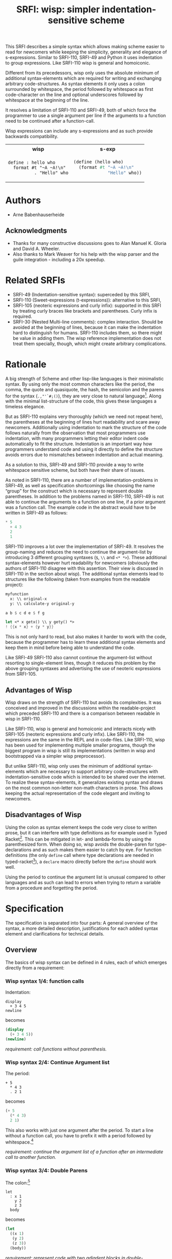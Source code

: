 #+title: SRFI: wisp: simpler indentation-sensitive scheme
#+options: toc:nil num:t ^:nil

# wisp: indentation-based scheme project

#+BEGIN_ABSTRACT
This SRFI describes a simple syntax which allows making scheme easier to read for newcomers while keeping the simplicity, generality and elegance of s-expressions. Similar to SRFI-110, SRFI-49 and Python it uses indentation to group expressions. Like SRFI-110 wisp is general and homoiconic. 

Different from its precedessors, wisp only uses the absolute minimum of additional syntax-elements which are required for writing and exchanging arbitrary code-structures. As syntax elements it only uses a colon surrounded by whitespace, the period followed by whitespace as first code-character on the line and optional underscores followed by whitespace at the beginning of the line.

It resolves a limitation of SRFI-110 and SRFI-49, both of which force the programmer to use a single argument per line if the arguments to a function need to be continued after a function-call.

Wisp expressions can include any s-expressions and as such provide backwards compatibility.

#+html: <table><tr><th>wisp</th><th>s-exp</th></tr><tr><td>
#+BEGIN_SRC wisp
  define : hello who
    format #t "~A ~A!\n"
            . "Hello" who
#+END_SRC
#+html: </td><td>
#+BEGIN_SRC scheme
  (define (hello who)
    (format #t "~A ~A!\n"
               "Hello" who))
#+END_SRC
#+html: </td></tr></table>

#+END_ABSTRACT

# to make indentation-based code safe to share in non-whitespace preserving environments

#+toc: headlines 2

* SRFI process                                                     :noexport:

1. Authors submit a proposal by using the http://srfi.schemers.org/ web page, or sending email to srfi minus editors at srfi dot schemers dot org.
2. Within 7 days, one of the editors will read and respond to the proposal. The response may be a request to clarify, justify, or withdraw the proposal. Such a request must not reflect the personal bias of an editor. Rather, it will be made strictly to maintain a high quality of submissions. The editors may not turn a proposal back more than twice. On the third submission, the editors will move the proposal to draft status if it conforms to the specification below. At the discretion of the editors, a proposal that does not completely conform may be moved to draft status (although it must conform before it will be moved to final status).
3. When the proposal has been vetted by the editors, it receives its SRFI number and becomes draft. The editors will create a mailing list for the discussion of the proposal. A proposal normally stays draft for 60 days. A short notice of the new draft SRFI, including the title and abstract, SRFI number, URL, and instructions to access the temporary mailing list, will be sent to srfi minus announce at srfi dot schemers dot org. As part of the initial editing process, the editors will ensure that related standards (R*RS, SRFIs, RFCs and others) are appropriately identified and that the proposal meets the structural requirements described below. If other related standards are identified during the comment process or after acceptance, the editors will keep the references up-to-date.
4. If the authors choose, they may submit revised versions of the proposal at any point during the comment period. Every such revision shall be announced to srfi minus announce at srfi dot schemers dot org, and all revisions will be retained in the permanent record of the SRFI. Re-submission may cause the comment period to be extended at the discretion of the editors. The total discussion period must not exceed 90 days. Active discussion or revision after 90 days normally suggests that a proposal has been revised at least 3 times and is not yet mature enough for standardization.
5. At the end of the 60-90 day comment period, the authors can choose to withdraw the proposal. If the editors determine that insufficient time for discussion has followed a significant revision of the proposal, the proposal will be withdrawn. Otherwise, the proposal will be made final if it meets the requirements below. The outcome will be announced to srfi minus announce at srfi dot schemers dot org.
6. If the SRFI is withdrawn at the end of the comment period, it will be moved to a withdrawn proposal archive. At the discretion of the editors, subsequent related proposals (by the same or different authors) may be encouraged to include/modify the withdrawn proposal and may be treated as a reactivation of the withdrawn proposal and move it back to draft. A withdrawn proposal may not normally be reactivated until 30 days after the withdrawal.
7. When the SRFI is accepted, it will be placed on the list of final SRFIs. This will include a link to the history of the proposal, including all earlier versions and the archive of the discussion from the comment period. Any identified SRFIs that are superseded or incompatible with the newly final SRFI will be updated to reflect this fact. 

* SRFI Structure                                                   :noexport:

Every SRFI must meet the following requirements:

1. It must have a succinct title.
2. It must list the authors.
3. It must list related standards and SRFIs, including dependencies, conflicts, and replacements.
4. It must begin with an abstract. This will be fewer than 200 words long. It will outline the need for, and design of, the proposal.
5. It must contain a detailed rationale. This will typically be 200-500 words long and will explain why the proposal should be incorporated as a standard feature in Scheme implementations. If there are other standards which this proposal will replace or with which it will compete, the rationale should explain why the present proposal is a substantial improvement.
6. It must contain a detailed specification. This should be detailed enough that a conforming implementation could be completely created from this description.
7. It must contain a reference implementation. This requirement may be met (in order from the most to the least preferred) by:
   1. A portable Scheme implementation (possibly using earlier SRFIs). This is the most desirable option, because then implementors can provide a (possibly slow) implementation with no effort.
   2. A mostly-portable solution that uses some kind of hooks provided in some Scheme interpreter/compiler. In this case, a detailed specification of the hooks must be included so that the SRFI is self-contained.
   3. An implementation-specific solution. Ideally, tricky issues that had to be dealt with in the implementation will be identified.
   4. A separately available implementation, where a reference implementation is large or requires extensive modifications (rather than just additions) to an existing implementation. This implementation will eventually be archived along with the SRFI and the discussion related to it.
   5. An outline of how it might be implemented. This should be considered a last resort, and in this case the rationale for the feature must be stronger. 
   The reference implementation should normally conform to the specification in point 5. If there is any variance (such as the implementation being overly restrictive), the specification will be considered correct, the variance should be explained, and a timetable provided for the reference implementation to meet the specification.
8. A proposal must be submitted in HTML 3.2 format following the template located here. If the author(s) are not familiar with this, the editors will accept Plain ISO Latin 1 text and convert it to HTML, after which any revisions must remain in HTML. All proposals must be written in English, be properly formatted and be reasonably grammatical.
9. It must contain a copyright statement as follows (where AUTHOR should be replaced by the name(s) of the author(s) and YEAR will be the year in which the SRFI number is allocated):

      Copyright (C) AUTHOR (YEAR). All Rights Reserved.

      Permission is hereby granted, free of charge, to any person obtaining a copy of this software and associated documentation files (the "Software"), to deal in the Software without restriction, including without limitation the rights to use, copy, modify, merge, publish, distribute, sublicense, and/or sell copies of the Software, and to permit persons to whom the Software is furnished to do so, subject to the following conditions:

      The above copyright notice and this permission notice shall be included in all copies or substantial portions of the Software.

      THE SOFTWARE IS PROVIDED "AS IS", WITHOUT WARRANTY OF ANY KIND, EXPRESS OR IMPLIED, INCLUDING BUT NOT LIMITED TO THE WARRANTIES OF MERCHANTABILITY, FITNESS FOR A PARTICULAR PURPOSE AND NONINFRINGEMENT. IN NO EVENT SHALL THE AUTHORS OR COPYRIGHT HOLDERS BE LIABLE FOR ANY CLAIM, DAMAGES OR OTHER LIABILITY, WHETHER IN AN ACTION OF CONTRACT, TORT OR OTHERWISE, ARISING FROM, OUT OF OR IN CONNECTION WITH THE SOFTWARE OR THE USE OR OTHER DEALINGS IN THE SOFTWARE. 

The editors may not reject a proposal because they disagree with the importance of the proposal, or because they think it is a wrong-headed approach to the problem. The editors may, however, reject a proposal because it does not meet the requirements listed here.

In particular, lack of a reference implementation (as defined above) is grounds for rejection. This can only occur if the ``reference implementation'' requirement is being met by an outlined implementation (type 5), and there is consensus that the implementation outline is not adequate. Note that this is never a permanent rejection, because creation of an implementation of one of the other types is a complete refutation of this basis for rejection.

The other likely basis for rejection is an inadequate design specification. In this case, the editors will attempt to help the author(s) conform to the requirements.

Remember, even if a proposal becomes an final SRFI, the need for it must be compelling enough for implementors to decide to incorporate it into their systems, or it will have been a waste of time and effort for everyone involved. If the quality of any SRFI is not high, the likelihood of implementors adding this feature to their implementation is extremely low. 

* Authors

- Arne Babenhauserheide

** Acknowledgments

- Thanks for many constructive discussions goes to Alan Manuel K. Gloria and David A. Wheeler.
- Also thanks to Mark Weaver for his help with the wisp parser and the guile integration - including a 20x speedup.

* Related SRFIs

- SRFI-49 (Indentation-sensitive syntax): superceded by this SRFI, 
- SRFI-110 (Sweet-expressions (t-expressions)): alternative to this SRFI,
- SRFI-105 (neoteric expressions and curly infix): supported in this SRFI by treating curly braces like brackets and parentheses. Curly infix is required.
- SRFI-30 (Nested Multi-line comments): complex interaction. Should be avoided at the beginning of lines, because it can make the indentation hard to distinguish for humans. SRFI-110 includes them, so there might be value in adding them. The wisp reference implementation does not treat them specially, though, which might create arbitrary complications.

* Rationale

A big strength of Scheme and other lisp-like languages is their minimalistic syntax. By using only the most common characters like the period, the comma, the quote and quasiquote, the hash, the semicolon and the parens for the syntax (=.,"'`#;()=), they are very close to natural language[fn:1]. Along with the minimal list-structure of the code, this gives these languages a timeless elegance.

But as SRFI-110 explains very thoroughly (which we need not repeat here), the parentheses at the beginning of lines hurt readability and scare away newcomers. Additionally using indentation to mark the structure of the code follows naturally from the observation that most programmers use indentation, with many programmers letting their editor indent code automatically to fit the structure. Indentation is an important way how programmers understand code and using it directly to define the structure avoids errors due to mismatches between indentation and actual meaning.

As a solution to this, SRFI-49 and SRFI-110 provide a way to write whitespace sensitive scheme, but both have their share of issues.

As noted in SRFI-110, there are a number of implementation-problems in SRFI-49, as well as specification shortcomings like choosing the name “group” for the construct which is necessary to represent double parentheses. In addition to the problems named in SRFI-110, SRFI-49 is not able to continue the arguments to a function on one line, if a prior argument was a function call. The example code in the abstract would have to be written in SRFI-49 as follows:

#+BEGIN_SRC scheme
  ,* 5
    + 4 3
    2
    1
#+END_SRC

SRFI-110 improves a lot over the implementation of SRFI-49. It resolves the group-naming and reduces the need to continue the argument-list by introducing 3 different grouping syntaxes (=$=, =\\= and =<* *>=). These additional syntax-elements however hurt readability for newcomers (obviously the authors of SRFI-110 disagree with this assertion. Their view is discussed in SRFI-110 in the section about wisp). The additional syntax elements lead to structures like the following (taken from examples from the readable project):
#+BEGIN_SRC scheme
myfunction 
  x: \\ original-x
  y: \\ calculate-y original-y
#+END_SRC

#+BEGIN_SRC scheme
  a b $ c d e $ f g
#+END_SRC

#+BEGIN_SRC scheme
  let <* x getx() \\ y gety() *>
  ! {{x * x} + {y * y}}
#+END_SRC

This is not only hard to read, but also makes it harder to work with the code, because the programmer has to learn these additional syntax elements and keep them in mind before being able to understand the code.

Like SRFI-49 SRFI-110 also cannot continue the argument-list without resorting to single-element lines, though it reduces this problem by the above grouping syntaxes and advertising the use of neoteric expressions from SRFI-105.

** Advantages of Wisp

Wisp draws on the strength of SRFI-110 but avoids its complexities. It was conceived and improved in the discussions within the readable-project which preceded SRFI-110 and there is a comparison between readable in wisp in SRFI-110.

Like SRFI-110, wisp is general and homoiconic and interacts nicely with SRFI-105 (neoteric expressions and curly infix). Like SRFI-110, the expressions are the same in the REPL and in code-files. Like SRFI-110, wisp has been used for implementing multiple smaller programs, though the biggest program in wisp is still its implementations (written in wisp and bootstrapped via a simpler wisp preprocessor).

But unlike SRFI-110, wisp only uses the minimum of additional syntax-elements which are necessary to support arbitrary code-structures with indentation-sensitive code which is intended to be shared over the internet. To realize these syntax-elements, it generalizes existing syntax and draws on the most common non-letter non-math characters in prose. This allows keeping the actual representation of the code elegant and inviting to newcomers.

** Disadvantages of Wisp

Using the colon as syntax element keeps the code very close to written prose, but it can interfere with type definitions as for example used in Typed Racket[fn:6]. This can be mitigated in let- and lambda-forms by using the parenthesized form. When doing so, wisp avoids the double-paren for type-declarations and as such makes them easier to catch by eye. For function definitions (the only =define= call where type declarations are needed in typed-racket[fn:7]), a =declare= macro directly before the =define= should work well.

Using the period to continue the argument list is unusual compared to other languages and as such can lead to errors when trying to return a variable from a procedure and forgetting the period.

* Specification

The specification is separated into four parts: A general overview of the syntax, a more detailed description, justifications for each added syntax element and clarifications for technical details.

** Overview

The basics of wisp syntax can be defined in 4 rules, each of which emerges directly from a requirement:

*** Wisp syntax 1/4: function calls

Indentation:

#+BEGIN_SRC wisp
display 
  + 3 4 5
newline
#+END_SRC

becomes

#+BEGIN_SRC scheme
(display 
  (+ 3 4 5))
(newline)
#+END_SRC

/requirement: call functions without parenthesis./

*** Wisp syntax 2/4: Continue Argument list

The period:

#+BEGIN_SRC wisp
+ 5
  * 4 3
  . 2 1
#+END_SRC

becomes

#+BEGIN_SRC scheme
(+ 5
  (* 4 3)
  2 1)
#+END_SRC

This also works with just one argument after the period. To start a line without a function call, you have to prefix it with a period followed by whitespace.[fn:2]

/requirement: continue the argument list of a function after an intermediate call to another function./

*** Wisp syntax 3/4: Double Parens

The colon:[fn:3]

#+BEGIN_SRC wisp
let 
  : x 1
    y 2
    z 3
  body
#+END_SRC

becomes

#+BEGIN_SRC scheme
(let
  ((x 1)
   (y 2)
   (z 3))
  (body))
#+END_SRC

/requirement: represent code with two adjadent blocks in double-parentheses./

*** Wisp syntax 4/4: Resilient Indentation

The underscore (optional):

#+BEGIN_SRC wisp
let 
_ : x 1
__  y 2
__  z 3
_ body
#+END_SRC

becomes

#+BEGIN_SRC scheme
(let
  ((x 1)
   (y 2)
   (z 3))
  (body))
#+END_SRC
 
/requirement: share code in environments which do not preserve whitespace./

*** Summary

The syntax shown here is the minimal syntax required for the goal of wisp: indentation-based, general lisp with a simple preprocessor, and code which can be shared easily on the internet:

- =.= to continue the argument list
- =:= for double parens
- =_= to survive HTML

** More detailed: Wisp syntax rules
   
*** Unindented line

*A line without indentation is a function call*, just as if it would start with a parenthesis.

#+BEGIN_SRC wisp
    display "Hello World!"      ;      (display "Hello World!")
#+END_SRC
     
*** Sibling line
*A line which is more indented than the previous line is a sibling to that line*: It opens a new parenthesis.

#+BEGIN_SRC wisp
    display                              ;    (display
      string-append "Hello " "World!"    ;      (string-append "Hello " "World!"))
#+END_SRC
     
*** Closing line
*A line which is not more indented than previous line(s) closes the parentheses of all previous lines which have higher or equal indentation*. You should only reduce the indentation to indentation levels which were already used by parent lines, else the behaviour is undefined.

#+BEGIN_SRC wisp
    display                              ;    (display
      string-append "Hello " "World!"    ;      (string-append "Hello " "World!"))
    display "Hello Again!"               ;    (display "Hello Again!")
#+END_SRC

*** Prefixed line

*To add any of ' , ` #' #, #` or #@, to the first parenthesis on a line, just prefix the line with that symbol* followed by at least one space. Implementations are free to add more prefix symbols.

#+BEGIN_SRC wisp
    ' "Hello World!"      ;      '("Hello World!")
#+END_SRC


*** Continuing line
*A line whose first non-whitespace characters is a dot followed by a space (". ") does not open a new parenthesis: it is treated as simple continuation of the first less indented previous line*. In the first line this means that this line does not start with a parenthesis and does not end with a parenthesis, just as if you had directly written it in lisp without the leading ". ".

#+BEGIN_SRC wisp
    string-append "Hello"        ;    (string-append "Hello"
      string-append " " "World"  ;      (string-append " " "World")
      . "!"                      ;      "!")
#+END_SRC


*** Empty indentation level
*A line which contains only whitespace and a colon (":") defines an indentation level at the indentation of the colon*. It opens a parenthesis which gets closed by the next less-indented line. If you need to use a colon by itself. you can escape it as "\:".

#+BEGIN_SRC wisp
    let                       ;    (let
      :                       ;      (
        msg "Hello World!"    ;        (msg "Hello World!"))
      display msg             ;      (display msg))
#+END_SRC


*** Inline Colon
*A colon sourrounded by whitespace (" : ") starts a parenthesis which gets closed at the end of the line*.

#+BEGIN_SRC wisp
    define : hello who                    ;    (define (hello who)
      display                             ;      (display 
        string-append "Hello " who "!"    ;        (string-append "Hello " who "!")))
#+END_SRC

If the colon starts a line, it starts a parenthesis which gets closed at the end of the line *and* defines an indentation level at the position of the colon.
     
*** Initial Underscores
*You can replace any number of consecutive initial spaces by underscores*, as long as at least one whitespace is left between the underscores and any following character. You can escape initial underscores by prefixing the first one with \ ("\___ a" → "(___ a)"), if you have to use them as function names.

#+BEGIN_SRC wisp
    define : hello who                    ;    (define (hello who)
    _ display                             ;      (display 
    ___ string-append "Hello " who "!"    ;        (string-append "Hello " who "!")))
#+END_SRC

*** Parens and Strings
*Linebreaks inside parentheses and strings are not considered linebreaks* for parsing indentation. To use parentheses at the beginning of a line without getting double parens, prefix the line with a period.

#+BEGIN_SRC wisp
define : stringy s 
         string-append s "can be varied as follows:
 "
           string-capitalize s
           string-reverse s
           . (string-capitalize
             (string-reverse s))
           . "
"

#+END_SRC

** Clarifications

- Code-blocks end after 2 empty lines followed by a newline. Indented non-empty lines after 2 empty lines should be treated as error. A line is empty if it only contains whitespace. A line with a comment is never empty.

- Inside parentheses, wisp parsing is disabled. Consequently linebreaks inside parentheses are not considered linebreaks for wisp-parsing. For the parser everything which happens inside parentheses is treated as a black box.

- Square brackets and curly braces should be treated the same way as parentheses: They stop the indentation processing until they are closed.

- Likewise linebreaks inside strings are not considered linebreaks for wisp-parsing.

- A colon (:) at the beginning of a line adds an extra open parentheses that gets closed at end-of-line (rule 4.2.7) *and* defines an indentation level.

- using a quote to escape a symbol separated from it by whitespace is forbidden. This would make the meaning of quoted lines ambigous.

* Syntax justification

/I do not like adding any unnecessary syntax element to lisp. So I want to show explicitely why the syntax elements are required./

#+html: <small>
See also http://draketo.de/light/english/wisp-lisp-indentation-preprocessor#sec-4
#+html: </small>


** . (the dot)

To represent general code trees, we have to be able to represent continuation of the arguments of a function with an intermediate call to another (or the same) function.

The dot at the beginning of the line as marker of the continuation of a variable list is a generalization of using the dot as identity function - which is an implementation detail in many lisps.

#+BEGIN_QUOTE
=(. a)= is just =a=
#+END_QUOTE

So for the single variable case, this would not even need additional parsing: wisp could just parse =. a= to =(. a)= and produce the correct result in most lisps. But forcing programmers to always use separate lines for each parameter would be very inconvenient, so the definition of the dot at the beginning of the line is extended to mean “take every element in this line as parameter to the parent function”. 

#+BEGIN_QUOTE
=(. a)= → =a= is generalized to =(. a b c)= → =a b c=.
#+END_QUOTE

At its core, this dot-rule means that we mark variables in the code instead of function calls. We do so, because variables at the beginning of a line are much rarer in Scheme than in other programming languages.

** : (the colon)

For double parentheses and for some other cases we must have a way to mark indentation levels which do not contain code. Wisp uses the colon, because it is the most common non-alpha-numeric character in normal prose which is not already reserved as syntax by Scheme when it is surrounded by whitespace, and because it already gets used without sourrounding whitespace for marking keyword arguments to functions in Emacs Lisp and Common Lisp, so it does not add completely alien concepts.

The inline function call via inline " : " is a limited generalization of using the colon to mark an indentation level: If we add a syntax-element, we should use it as widely as possible to justify adding syntax overhead.

But if you need to use =:= as variable or function name, you can still do so by escaping it with a backslash (=\:=), so this does not forbid using the character.

For simple cases, the colon could be replaced by clever whitespace parsing, but there are complex cases which make this impossible. The minimal example is a theoretical doublelet which does not require a body:[fn:4]

#+BEGIN_SRC scheme
(doublelet
  ((foo bar))
  ((bla foo)))
#+END_SRC

The wisp version of this is

#+BEGIN_SRC wisp
doublelet
  :
    foo bar
  : ; <- this empty backstep is the real issue
    bla foo
#+END_SRC

or shorter with inline colon (which you can use only if you don’t need further indentation-syntax inside the assignment).

#+BEGIN_SRC wisp
doublelet
  : foo bar
  : bla foo
#+END_SRC

The need to be able to represent arbitrary syntax trees which can contain expressions like this is the real reason, why the colon exists. The inline and start-of-line use is only a generalization of that principle (we add a syntax-element, so we should see how far we can push it to reduce the effective cost of introducing the additional syntax).

*** Clever whitespace-parsing which would not work

There are two alternative ways to tackle this issue: deferred level-definition and fixed-width indentation.

Defining intermediate indentation-levels by later elements (deferred definition) would be a problem, because it would create code which is really hard to understand. An example is the following:

#+BEGIN_SRC wisp
define (flubb)
    nubb
    hubb
    subb
   gam
#+END_SRC

would become

#+BEGIN_SRC scheme
(define (flubb)
   ((nubb))
   ((hubb))
   ((subb))
  (gam))
#+END_SRC

while

#+BEGIN_SRC wisp
define (flubb)
    nubb
    hubb
    subb
#+END_SRC

would become

#+BEGIN_SRC scheme
(define (flubb)
   (nubb)
   (hubb)
   (subb))
#+END_SRC

Knowledge of later parts of the code would be necessary to understand the parts a programmer is working on at the moment. This would call for subtle errors which would be hard to track down, because the effect of a change in code would not be localized at the point where the change is done but could propagate backwards.

Fixed indentation width (alternative option to inferring it from later lines) would make it really hard to write readable code. Stuff like this would not be possible:

#+BEGIN_SRC wisp
when
    equal? wrong
           isright? stuff
    fixstuff﻿
#+END_SRC

** _ (the underscore)

In Python the whitespace hostile html already presents problems with sharing code - for example in email list archives and forums. But Python-programmers can mostly infer the indentation by looking at the previous line: If that ends with a colon, the next line must be more indented (there is nothing to clearly mark reduced indentation, though). In wisp we do not have this support, so we need a way to survive in the hostile environment of todays web.

The underscore is commonly used to denote a space in URLs, where spaces are inconvenient, but it is rarely used in Scheme (where the dash ("-") is mostly used instead), so it seems like a a natural choice.

You can still use underscores anywhere but at the beginning of the line, and even at the beginning of the line you simply need to escape it by prefixing the first underscore with a backslash ("\____").

* Implementation

This reference implementation realizes a specialized parser for Scheme. It uses GNU Guile and can also be used at the REPL. 

The wisp code also contains a general wisp-preprocessor which can be used for any lisp-like language and can used as an external program which gets called on reading. It does not actually have to understand the code itself. This is not part of this SRFI, though.

To allow for easy re-implementation, the next chapter contains a test-suite with common wisp constructs and their scheme counterparts.

The wissp implementation can be found at http://draketo.de/proj/wisp.

** The generic wisp preprocessor (code)

TODO: Include the code from http://draketo.de/proj/wisp

** Test Suite

The wisp test-suite consists of a large number of wisp-snippets and the corresponding scheme-code. 

A wisp-implementation may call itself compliant with the wisp test-suite if the code tree parsed from the wisp file is the same as a code tree parsed from the equivalent Scheme file.

A wisp-implementation may call itself a compliant wisp pre-processor if it successfully converts each wisp-snippet into the corresponging scheme-snippet. Blank lines at the end of the file and non-functional white-space in the produced scheme-file do not matter for this purpose.

This test-suite is also available in the [[http://draketo.de/proj/wisp][wisp repository]] along with a script-runner (runtests.sh) which tests the reference wisp-implementation with GNU Guile against this testsuite.[fn:5]

*** tests/syntax-underscore.w
#+begin_src wisp
define : a b c
_ d e
___ f
___ g h
__  . i

define : _
_  display "hello\n"

\_
#+end_src 
*** tests/syntax-underscore.scm
#+begin_src scheme
(define (a b c)
  (d e
    (f)
    (g h)
    i))

(define (_)
   (display "hello\n"))

(_)


#+end_src 
*** tests/syntax-strings-parens.w
#+begin_src wisp
; Test linebreaks in strings and brackets

. "flubbub

flabbab"

hrug (nadda
madda gadda "shoktom
 mee"  " sep  
ka"
  hadda)
    gom

flu

sum [foo
bar] barz {1 + [* 2 2]}

mara {
li
+
lo (mabba)
}
#+end_src 
*** tests/syntax-strings-parens.scm
#+begin_src scheme
; Test linebreaks in strings and brackets

"flubbub

flabbab"

(hrug (nadda
madda gadda "shoktom
 mee"  " sep  
ka"
  hadda)
    (gom))

(flu)

(sum [foo
bar] barz {1 + [* 2 2]})

(mara {
li
+
lo (mabba)
})
#+end_src 
*** tests/syntax-indent.w
#+begin_src wisp
define 
  hello who
  format #t "Hello ~A\n" who

define
    let
      :
        a 1
        b 2
        c 3
      format #t "a: ~A, b: ~A, c: ~A"
                   + a 2
                   .        b      c

#+end_src 
*** tests/syntax-indent.scm
#+begin_src scheme
(define 
  (hello who)
  (format #t "Hello ~A\n" who))

(define
    (let
      (
        (a 1)
        (b 2)
        (c 3))
      (format #t "a: ~A, b: ~A, c: ~A"
                   (+ a 2)
                          b      c)))



#+end_src 
*** tests/syntax-empty.w
#+begin_src wisp
#+end_src 
*** tests/syntax-empty.scm
#+begin_src scheme
#+end_src 
*** tests/syntax-dot.w
#+begin_src wisp
define : foo
  . "bar"

define : bar
  ' 1
    . . 2 ; pair

display : foo
newline
display : bar
newline
#+end_src 
*** tests/syntax-dot.scm
#+begin_src scheme
(define (foo)
  "bar")

(define (bar)
  '(1
    . 2 )); pair

(display (foo))
(newline)
(display (bar))
(newline)


#+end_src 
*** tests/syntax-colon.w
#+begin_src wisp
let
  :
    a 1
    b 2
  let
    :
      :
        . c 3
    format #t "a: ~A, b: ~A, c: ~A"
              .    a      b      c

: a

define : hello
  display "hello\n"

let
  : a 1
    b 2
  format #t "a: ~A, b: ~A"
            .    a      b

let : : a ' :

let 
  :    ; foo
    a
      '

:
  a

define : \:
  hello

\:
#+end_src 
*** tests/syntax-colon.scm
#+begin_src scheme
(let
  (
    (a 1)
    (b 2))
  (let
    (
      (
        c 3))
    (format #t "a: ~A, b: ~A, c: ~A"
                 a      b      c)))

((a))

(define (hello)
  (display "hello\n"))

(let
  ((a 1)
    (b 2))
  (format #t "a: ~A, b: ~A"
               a      b))

(let ((a '())))

(let 
  (    ; foo
    (a
      '())))

(
  (a))

(define (:)
  (hello))

(:)


#+end_src 
*** tests/sublist.w
#+begin_src wisp
; sublists allow to start single line function calls with a colon ( : ).
;
define : a b c
  let : : e . f
        . g
#+end_src 
*** tests/sublist.scm
#+begin_src scheme
; sublists allow to start single line function calls with a colon ( : ).

(define (a b c)
  (let ((e . f))
        g))


#+end_src 
*** tests/shebang.w
#+begin_src wisp
#!/usr/bin/wisp.py # !#
; This tests shebang lines
#+end_src 
*** tests/shebang.scm
#+begin_src scheme
#!/usr/bin/wisp.py # !#
; This tests shebang lines


#+end_src 
*** tests/readable-tests.w
#+begin_src wisp
define : fibfast n
      if : < n 2
      . n           
      fibup n 2 1 0 

define : fibup maxnum count n-1 n-2
       if : = maxnum count
         + n-1  n-2
         fibup maxnum 
               + count 1 
               + n-1 n-2 
               . n-1

define : factorial n
       if : <= n 1
         . 1
         * n 
           factorial : - n 1

define (gcd x y)
       if (= y 0)
       . x
       gcd y
         rem x y

define : add-if-all-numbers lst
       call/cc 
         lambda : exit
                let loop 
                  : 
                    lst lst 
                    sum 0
                  if : null? lst
                     . sum
                     if : not : number? : car lst
                        exit #f
                        + : car lst
                          loop : cdr lst
#+end_src 
*** tests/readable-tests.scm
#+begin_src scheme
(define (fibfast n)
      (if (< n 2))
      n           
      (fibup n 2 1 0 ))

(define (fibup maxnum count n-1 n-2)
       (if (= maxnum count)
         (+ n-1  n-2)
         (fibup maxnum 
               (+ count 1 )
               (+ n-1 n-2 )
               n-1)))

(define (factorial n)
       (if (<= n 1)
         1
         (* n 
           (factorial (- n 1)))))

(define (gcd x y)
       (if (= y 0))
       x
       (gcd y
         (rem x y)))

(define (add-if-all-numbers lst)
       (call/cc 
         (lambda (exit)
                (let loop 
                  (
                    (lst lst )
                    (sum 0))
                  (if (null? lst)
                     sum
                     (if (not (number? (car lst)))
                        (exit #f)
                        (+ (car lst)
                          (loop (cdr lst)))))))))

#+end_src 
*** tests/range.w
#+begin_src wisp
import : rnrs

define range
 case-lambda
   : n ; one-argument syntax
     range 0 n 1
   : n0 n ; two-argument syntax
     range n0 n 1
   : n0 n s ; three-argument syntax
     assert 
         and 
             for-all number? : list n0 n s
             not : zero? s
     let : : cmp : if (positive? s) >= <= 
       let loop 
           : i n0 
             acc '()
           if 
             cmp i n 
             reverse acc
             loop (+ i s) (cons i acc)
             
display : apply string-append "" : map number->string : range 5
newline
#+end_src 
*** tests/range.scm
#+begin_src scheme
(import (rnrs))

(define range
 (case-lambda
   ((n ); one-argument syntax
     (range 0 n 1))
   ((n0 n ); two-argument syntax
     (range n0 n 1))
   ((n0 n s ); three-argument syntax
     (assert 
         (and 
             (for-all number? (list n0 n s))
             (not (zero? s))))
     (let ((cmp (if (positive? s) >= <= )))
       (let loop 
           ((i n0 )
             (acc '()))
           (if 
             (cmp i n )
             (reverse acc)
             (loop (+ i s) (cons i acc))))))))
             
(display (apply string-append "" (map number->string (range 5))))
(newline)

#+end_src 
*** tests/quotecolon.w
#+begin_src wisp
#!/home/arne/wisp/wisp-multiline.sh  
; !#
define a 1 ; test whether ' : correctly gets turned into '(
; and whether brackets in commments are treated correctly.

define a ' : 1 2 3

define
  a b
  c
#+end_src 
*** tests/quotecolon.scm
#+begin_src scheme
#!/home/arne/wisp/wisp-multiline.sh  
; !#
(define a 1 ); test whether ' : correctly gets turned into '(
; and whether brackets in commments are treated correctly.

(define a '(1 2 3))

(define
  (a b)
  (c))


#+end_src 
*** tests/namedlet.w
#+begin_src wisp
#!/home/arne/wisp/wisp-multiline.sh  
; !#
define : hello who
  display who

let hello
  : who 0
  if : = who 5
    display who
    hello : + 1 who
#+end_src 
*** tests/namedlet.scm
#+begin_src scheme
#!/home/arne/wisp/wisp-multiline.sh  
; !#
(define (hello who)
  (display who))

(let hello
  ((who 0))
  (if (= who 5)
    (display who)
    (hello (+ 1 who))))


#+end_src 
*** tests/mtest.w
#+begin_src wisp
#!/home/arne/wisp/wisp-multiline.sh  !#

display 1
#+end_src 
*** tests/mtest.scm
#+begin_src scheme
#!/home/arne/wisp/wisp-multiline.sh  !#

(display 1)


#+end_src 
*** tests/flexible-parameter-list.w
#+begin_src wisp
; Test using a . as first parameter on a line by prefixing it with a second .
define
  a i
    . . b
  unless : >= i : length b
    display : number->string : length b 
    display : list-ref b i
    newline
    apply a ( + i 1 ) b
    

a 0 "123" "345" "567"
#+end_src 
*** tests/flexible-parameter-list.scm
#+begin_src scheme
; Test using a . as first parameter on a line by prefixing it with a second .
(define
  (a i
    . b)
  (unless (>= i (length b))
    (display (number->string (length b )))
    (display (list-ref b i))
    (newline)
    (apply a ( + i 1 ) b)))
    

(a 0 "123" "345" "567")


#+end_src 
*** tests/factorial.w
#+begin_src wisp
;; short version
; note: once you use one inline colon, all the following forms on that
; line will get closed at the end of the line

define : factorial n
  if : zero? n
    . 1
    * n : factorial : - n 1

display : factorial 5 


;; more vertical space, less colons
define : factorial n
  if : zero? n
    . 1
    * n 
      factorial 
        - n 1

display : factorial 5 

#+end_src 
*** tests/factorial.scm
#+begin_src scheme
;; short version
; note: once you use one inline colon, all the following forms on that
; line will get closed at the end of the line

(define (factorial n)
  (if (zero? n)
    1
    (* n (factorial (- n 1)))))

(display (factorial 5 ))


;; more vertical space, less colons
(define (factorial n)
  (if (zero? n)
    1
    (* n 
      (factorial 
        (- n 1)))))

(display (factorial 5 ))



#+end_src 
*** tests/example.w
#+begin_src wisp
define (a b c)
  let
    : 
      d "i am a string
do not break me!"
      : 
  ; comment: 0
        f
; comment : 1
        ` g ; comment " : " 2
      : 
        h (I am in brackets:
           do not : change "me")
        . i
  , 'j k

  . l

; comment

  a c

define : b :n o
  . "second defun : with a docstring!"
  message "I am here"
  . t

define : c e f
  : g
  :
    h
      i
    j
  ' :
  k
  . l
  . : m

define : _ \:
__
__ . \:

\_ b

define : d 
      let 
          : a b
            c d

a : : : c

let 
    : a b
      c

let : : a b

. a

#+end_src 
*** tests/example.scm
#+begin_src scheme
(define (a b c)
  (let
    (
      (d "i am a string
do not break me!")
      (
  ; comment: 0
        (f)
; comment : 1
        `(g )); comment " : " 2
      (
        (h (I am in brackets:
           do not : change "me"))
        i)))
  ,('j k)

  l

; comment

  (a c))

(define (b :n o)
  "second defun : with a docstring!"
  (message "I am here")
  t)

(define (c e f)
  ((g))
  (
    (h
      (i))
    (j))
  '(())
  (k)
  l
  (m))

(define (_ :)
  
   :)

(_ b)

(define (d)
      (let 
          ((a b)
            (c d))))

(a (((c))))

(let 
    ((a b)
      (c)))

(let ((a b)))

a



#+end_src 
*** tests/continuation.w
#+begin_src wisp
a b c d e
  . f g h
  . i j k

concat "I want " 
    getwish from me
    . " - " username

#+end_src 
*** tests/continuation.scm
#+begin_src scheme
(a b c d e
  f g h
  i j k)

(concat "I want " 
    (getwish from me)
    " - " username)



#+end_src 
*** tests/btest.w
#+begin_src wisp
display "b"
newline
#+end_src 
*** tests/btest.scm
#+begin_src scheme
(display "b")
(newline)
#+end_src

* Copyright

      Copyright (C) Arne Babenhauserheide (2013--2014). All Rights Reserved.

      Permission is hereby granted, free of charge, to any person obtaining a copy of this software and associated documentation files (the "Software"), to deal in the Software without restriction, including without limitation the rights to use, copy, modify, merge, publish, distribute, sublicense, and/or sell copies of the Software, and to permit persons to whom the Software is furnished to do so, subject to the following conditions:

      The above copyright notice and this permission notice shall be included in all copies or substantial portions of the Software.

      THE SOFTWARE IS PROVIDED "AS IS", WITHOUT WARRANTY OF ANY KIND, EXPRESS OR IMPLIED, INCLUDING BUT NOT LIMITED TO THE WARRANTIES OF MERCHANTABILITY, FITNESS FOR A PARTICULAR PURPOSE AND NONINFRINGEMENT. IN NO EVENT SHALL THE AUTHORS OR COPYRIGHT HOLDERS BE LIABLE FOR ANY CLAIM, DAMAGES OR OTHER LIABILITY, WHETHER IN AN ACTION OF CONTRACT, TORT OR OTHERWISE, ARISING FROM, OUT OF OR IN CONNECTION WITH THE SOFTWARE OR THE USE OR OTHER DEALINGS IN THE SOFTWARE.

* Footnotes

[fn:1] The most common non-letter, non-math characters in prose are =.,":'_#?!;=, in the given order as derived from newspapers and other sources (for the ngram assembling scripts, see the [[http://bitbucket.org/ArneBab/evolve-keyboard-layout][evolve keyboard layout project]]).

[fn:2] Conceptually, continuing the argument list with a period uses syntax to mark the rare case of not calling a function as opposed to marking the common case of calling a function. To back the claim, that calling a function is actually the common case in scheme-code, grepping the the modules in the Guile source code shows over 27000 code-lines which start with a paren and only slightly above 10000 code-lines which start with a non-paren, non-comment character. Since wisp-syntax mostly follows the regular scheme indentation guidelines (as realized for example by emacs), the whitespace in front of lines does not need to change.

[fn:3] This special syntax for double parens cannot be replaced by clever whitespace parsing, because it is required for representing two consecutive forms which start with double parentheses. The only pure-whitespace alternative would be fixed-width indentation levels.

[fn:4] I used a double let without action as example for the colon-syntax, even though that does nothing, because that makes it impossible to use later indentation to mark an intermediate indentation-level. Another reason why I would not use later indentation to define whether something earlier is a single or double indent is that this would call for subtle and really hard to find errors:

[fn:5] To run the tests in the wisp testsuite with a separately built GNU Guile, you can use any given guile interpreter by adjusting the following command: =PATH=~/guile-2.0.11/meta:${PATH} ./runtests.sh=

[fn:6] Typed Racket uses calls of the form =(: x Number)= to declare types. These forms can still be used directly in parenthesized form, but in wisp-form the colon has to be replaced with =\:=.

[fn:7] In most cases type-declarations are not needed in typed racket, since the type can be inferred. See [[http://docs.racket-lang.org/ts-guide/more.html?q=typed#%28part._when-annotations~3f%29][When do you need type annotations?]]
